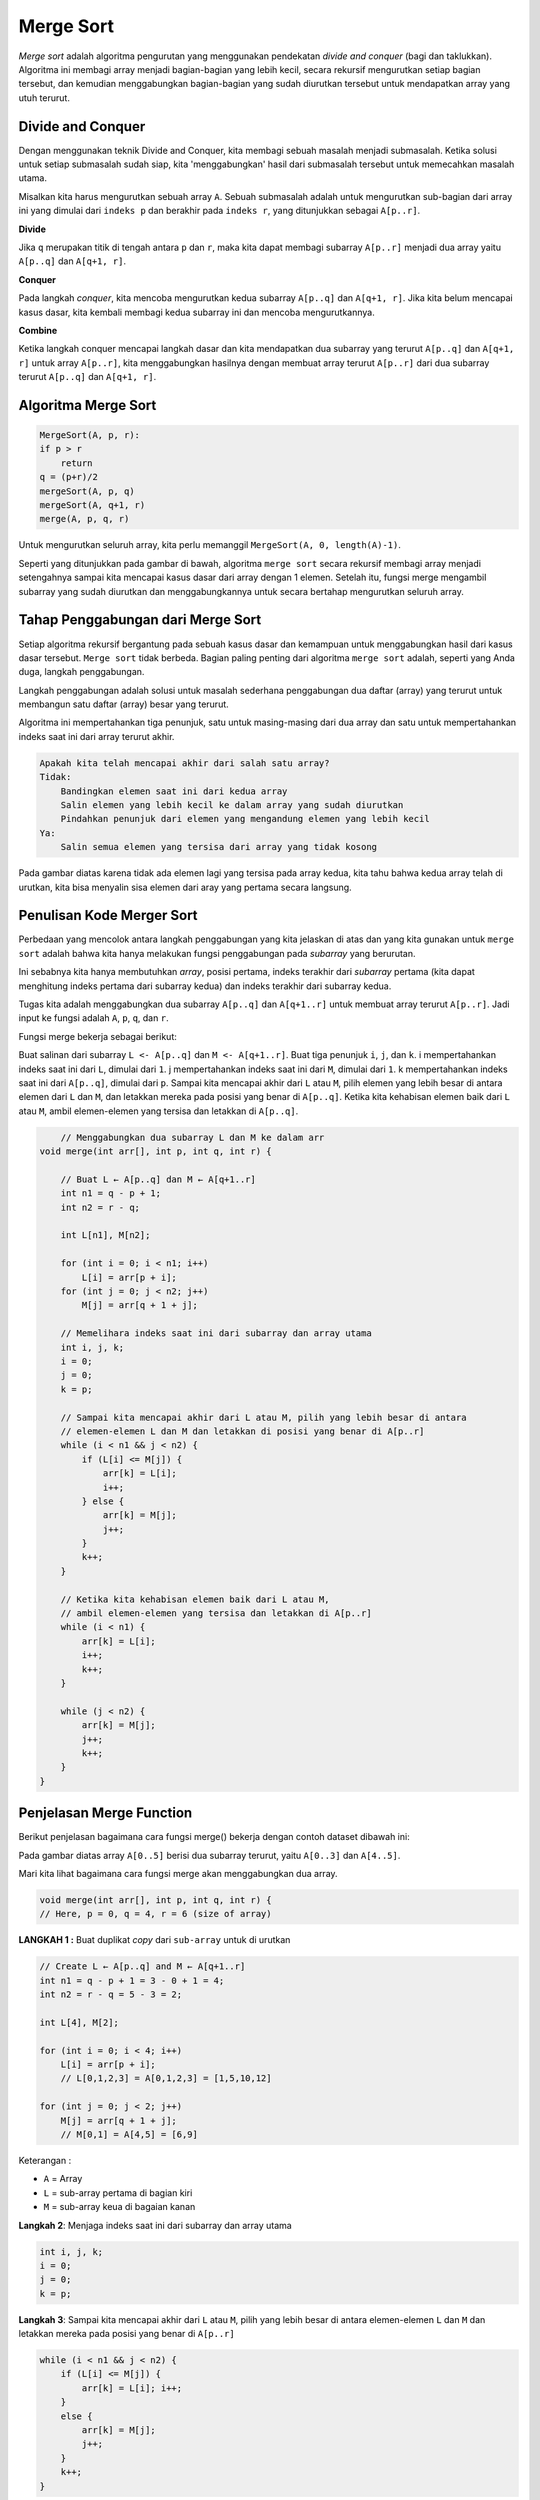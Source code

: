 Merge Sort
==================
*Merge sort* adalah algoritma pengurutan yang menggunakan pendekatan *divide and conquer* (bagi dan taklukkan). Algoritma ini membagi array menjadi bagian-bagian yang lebih kecil, secara rekursif mengurutkan setiap bagian tersebut, dan kemudian menggabungkan bagian-bagian yang sudah diurutkan tersebut untuk mendapatkan array yang utuh terurut.

.. image:: /images/session-10/merge-sort-example_0.png


Divide and Conquer 
~~~~~~~~~~~~~~~~~~~~~~~
Dengan menggunakan teknik Divide and Conquer, kita membagi sebuah masalah menjadi submasalah. Ketika solusi untuk setiap submasalah sudah siap, kita 'menggabungkan' hasil dari submasalah tersebut untuk memecahkan masalah utama.

Misalkan kita harus mengurutkan sebuah array ``A``. Sebuah submasalah adalah untuk mengurutkan sub-bagian dari array ini yang dimulai dari ``indeks p`` dan berakhir pada ``indeks r``, yang ditunjukkan sebagai ``A[p..r]``.

**Divide**

Jika ``q`` merupakan titik di tengah antara ``p`` dan ``r``, maka kita dapat membagi subarray ``A[p..r]`` menjadi dua array yaitu ``A[p..q]`` dan ``A[q+1, r]``.

**Conquer**

Pada langkah *conquer*, kita mencoba mengurutkan kedua subarray ``A[p..q]`` dan ``A[q+1, r]``. Jika kita belum mencapai kasus dasar, kita kembali membagi kedua subarray ini dan mencoba mengurutkannya.

**Combine**

Ketika langkah conquer mencapai langkah dasar dan kita mendapatkan dua subarray yang terurut ``A[p..q]`` dan ``A[q+1, r]`` untuk array ``A[p..r]``, kita menggabungkan hasilnya dengan membuat array terurut ``A[p..r]`` dari dua subarray terurut ``A[p..q]`` dan ``A[q+1, r]``.

Algoritma Merge Sort 
~~~~~~~~~~~~~~~~~~~~~~~

.. code:: console

    MergeSort(A, p, r):
    if p > r 
        return
    q = (p+r)/2
    mergeSort(A, p, q)
    mergeSort(A, q+1, r)
    merge(A, p, q, r)

Untuk mengurutkan seluruh array, kita perlu memanggil ``MergeSort(A, 0, length(A)-1)``.

Seperti yang ditunjukkan pada gambar di bawah, algoritma ``merge sort`` secara rekursif membagi array menjadi setengahnya sampai kita mencapai kasus dasar dari array dengan 1 elemen. Setelah itu, fungsi merge mengambil subarray yang sudah diurutkan dan menggabungkannya untuk secara bertahap mengurutkan seluruh array.

.. image:: /images/session-10/merge-sort-in-action---merge-step-simple.png

Tahap Penggabungan dari Merge Sort 
~~~~~~~~~~~~~~~~~~~~~~~~~~~~~~~~~~~~
Setiap algoritma rekursif bergantung pada sebuah kasus dasar dan kemampuan untuk menggabungkan hasil dari kasus dasar tersebut. ``Merge sort`` tidak berbeda. Bagian paling penting dari algoritma ``merge sort`` adalah, seperti yang Anda duga, langkah penggabungan.

Langkah penggabungan adalah solusi untuk masalah sederhana penggabungan dua daftar (array) yang terurut untuk membangun satu daftar (array) besar yang terurut.

Algoritma ini mempertahankan tiga penunjuk, satu untuk masing-masing dari dua array dan satu untuk mempertahankan indeks saat ini dari array terurut akhir.

.. code:: console

    Apakah kita telah mencapai akhir dari salah satu array?
    Tidak:
        Bandingkan elemen saat ini dari kedua array
        Salin elemen yang lebih kecil ke dalam array yang sudah diurutkan
        Pindahkan penunjuk dari elemen yang mengandung elemen yang lebih kecil
    Ya:
        Salin semua elemen yang tersisa dari array yang tidak kosong

.. image:: /images/session-10/merge-two-sorted-arrays.png

Pada gambar diatas karena tidak ada elemen lagi yang tersisa pada array kedua, kita tahu bahwa kedua array telah di urutkan, kita bisa menyalin sisa elemen dari aray yang pertama secara langsung.

Penulisan Kode Merger Sort 
~~~~~~~~~~~~~~~~~~~~~~~~~~~~

Perbedaan yang mencolok antara langkah penggabungan yang kita jelaskan di atas dan yang kita gunakan untuk ``merge sort`` adalah bahwa kita hanya melakukan fungsi penggabungan pada *subarray* yang berurutan.

Ini sebabnya kita hanya membutuhkan *array*, posisi pertama, indeks terakhir dari *subarray* pertama (kita dapat menghitung indeks pertama dari subarray kedua) dan indeks terakhir dari subarray kedua.

Tugas kita adalah menggabungkan dua subarray ``A[p..q]`` dan ``A[q+1..r]`` untuk membuat array terurut ``A[p..r]``. Jadi input ke fungsi adalah ``A``, ``p``, ``q``, dan ``r``.

Fungsi merge bekerja sebagai berikut:

Buat salinan dari subarray ``L <- A[p..q]`` dan ``M <- A[q+1..r]``.
Buat tiga penunjuk ``i``, ``j``, dan ``k``.
i mempertahankan indeks saat ini dari ``L``, dimulai dari ``1``.
j mempertahankan indeks saat ini dari ``M``, dimulai dari ``1``.
k mempertahankan indeks saat ini dari ``A[p..q]``, dimulai dari ``p``.
Sampai kita mencapai akhir dari ``L`` atau ``M``, pilih elemen yang lebih besar di antara elemen dari ``L`` dan ``M``, dan letakkan mereka pada posisi yang benar di ``A[p..q]``.
Ketika kita kehabisan elemen baik dari ``L`` atau ``M``, ambil elemen-elemen yang tersisa dan letakkan di ``A[p..q]``.

.. code:: java

        // Menggabungkan dua subarray L dan M ke dalam arr
    void merge(int arr[], int p, int q, int r) {

        // Buat L ← A[p..q] dan M ← A[q+1..r]
        int n1 = q - p + 1;
        int n2 = r - q;

        int L[n1], M[n2];

        for (int i = 0; i < n1; i++)
            L[i] = arr[p + i];
        for (int j = 0; j < n2; j++)
            M[j] = arr[q + 1 + j];

        // Memelihara indeks saat ini dari subarray dan array utama
        int i, j, k;
        i = 0;
        j = 0;
        k = p;

        // Sampai kita mencapai akhir dari L atau M, pilih yang lebih besar di antara
        // elemen-elemen L dan M dan letakkan di posisi yang benar di A[p..r]
        while (i < n1 && j < n2) {
            if (L[i] <= M[j]) {
                arr[k] = L[i];
                i++;
            } else {
                arr[k] = M[j];
                j++;
            }
            k++;
        }

        // Ketika kita kehabisan elemen baik dari L atau M,
        // ambil elemen-elemen yang tersisa dan letakkan di A[p..r]
        while (i < n1) {
            arr[k] = L[i];
            i++;
            k++;
        }

        while (j < n2) {
            arr[k] = M[j];
            j++;
            k++;
        }
    }

Penjelasan Merge Function
~~~~~~~~~~~~~~~~~~~~~~~~~~~~~~~~
Berikut penjelasan bagaimana cara fungsi merge() bekerja dengan contoh dataset dibawah ini: 

.. image:: /images/session-10/merge-sort-demo-step-1.png

Pada gambar diatas array ``A[0..5]`` berisi dua subarray terurut, yaitu ``A[0..3]`` dan ``A[4..5]``. 

Mari kita lihat bagaimana cara fungsi merge akan menggabungkan dua array. 

.. code:: console

    void merge(int arr[], int p, int q, int r) {
    // Here, p = 0, q = 4, r = 6 (size of array)

**LANGKAH 1 :**  Buat duplikat *copy* dari ``sub-array`` untuk di urutkan

.. code:: console

    // Create L ← A[p..q] and M ← A[q+1..r]
    int n1 = q - p + 1 = 3 - 0 + 1 = 4;
    int n2 = r - q = 5 - 3 = 2;

    int L[4], M[2];

    for (int i = 0; i < 4; i++)
        L[i] = arr[p + i];
        // L[0,1,2,3] = A[0,1,2,3] = [1,5,10,12]

    for (int j = 0; j < 2; j++)
        M[j] = arr[q + 1 + j];
        // M[0,1] = A[4,5] = [6,9]

.. image:: /images/session-10/merge-sort-demo-step-2.png    

Keterangan : 

- ``A`` = Array 
- ``L`` = sub-array pertama di bagian kiri 
- ``M`` = sub-array keua di bagaian kanan 

**Langkah 2**: Menjaga indeks saat ini dari subarray dan array utama

.. code:: console

        
    int i, j, k;
    i = 0; 
    j = 0; 
    k = p; 

.. image:: /images/session-10/merge-sort-demo-step-3.png


**Langkah 3**: Sampai kita mencapai akhir dari ``L`` atau ``M``, pilih yang lebih besar di antara elemen-elemen ``L`` dan ``M`` dan letakkan mereka pada posisi yang benar di ``A[p..r]``

.. code:: console

    while (i < n1 && j < n2) { 
        if (L[i] <= M[j]) { 
            arr[k] = L[i]; i++; 
        } 
        else { 
            arr[k] = M[j]; 
            j++; 
        } 
        k++; 
    }

.. image:: /images/session-10/merge-sort-demo-step-4.png


**Langkah 4**: Ketika kita kehabisan elemen dari salah satu di antara ``L`` atau ``M``, ambil elemen-elemen yang tersisa dan letakkan di ``A[p..r]``

.. code:: console

    // Kita keluar dari pengulangan sebelumnya karena j < n2 tidak memenuhi syarat
    while (i < n1){
        arr[k] = L[i];
        i++;
        k++;
    }

.. image:: /images/session-10/merge-sort-demo-step-5.png

.. code:: console

    // Kita keluar dari pengulangan sebelumnya karena i < n1 tidak memenuhi syarat
    while (j < n2){
        arr[k] = M[j];
        j++;
        k++;
    }

.. image:: /images/session-10/merge-sort-demo-step-6.png

Langkah ini diperlukan jika ukuran ``M`` lebih besar daripada ``L``.

Pada akhir fungsi merge, subarray ``A[p..r]`` sudah terurut.

Time Complexity
~~~~~~~~~~~~~~~~~~~~
**Time Complexity**
**Best Case Complexity**: ``O(n*log n)``

**Worst Case Complexity**: ``O(n*log n)``

**Average Case Complexity**: ``O(n*log n)``

**Space Complexity**
**The space complexity dari merge sort adalah :** ``O(n)``.

Aplikasi Merge Sort
~~~~~~~~~~~~~~~~~~~~~
Merge sort dapat dipakai dalam: 

1. Masalah perhitungan inversi
2. Pengurutan eksternal
3. Aplikasi e-commerce

